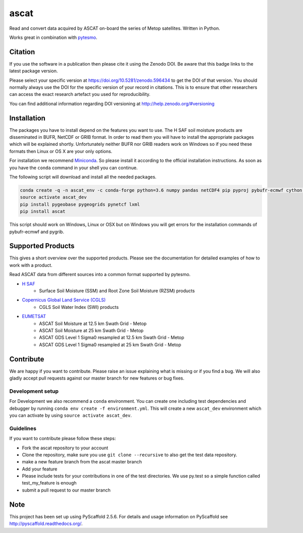 =====
ascat
=====

.. image:: https://travis-ci.org/TUW-GEO/ascat.svg?branch=master
    :target: https://travis-ci.org/TUW-GEO/ascat

.. image:: https://coveralls.io/repos/github/TUW-GEO/ascat/badge.svg?branch=master
   :target: https://coveralls.io/github/TUW-GEO/ascat?branch=master

.. image:: https://badge.fury.io/py/ascat.svg
    :target: http://badge.fury.io/py/ascat

.. image:: https://readthedocs.org/projects/ascat/badge/?version=latest
   :target: http://ascat.readthedocs.org/

Read and convert data acquired by ASCAT on-board the series of Metop satellites. Written in Python.

Works great in combination with `pytesmo <https://github.com/TUW-GEO/pytesmo>`_.

Citation
========

.. image:: https://zenodo.org/badge/DOI/10.5281/zenodo.596434.svg
   :target: https://doi.org/10.5281/zenodo.596434

If you use the software in a publication then please cite it using the Zenodo DOI.
Be aware that this badge links to the latest package version.

Please select your specific version at https://doi.org/10.5281/zenodo.596434 to get the DOI of that version.
You should normally always use the DOI for the specific version of your record in citations.
This is to ensure that other researchers can access the exact research artefact you used for reproducibility.

You can find additional information regarding DOI versioning at http://help.zenodo.org/#versioning

Installation
============

The packages you have to install depend on the features you want to use. The H SAF soil moisture products are disseminated in BUFR, NetCDF or GRIB format. In order to read them you will have to install the appropriate packages which will be explained shortly. Unfortunately neither BUFR nor GRIB readers work on Windows so if you need these formats then Linux or OS X are your only options.

For installation we recommend `Miniconda <http://conda.pydata.org/miniconda.html>`_. So please install it according to the official installation instructions. As soon as you have the ``conda`` command in your shell you can continue.

The following script will download and install all the needed packages.

.. code::

    conda create -q -n ascat_env -c conda-forge python=3.6 numpy pandas netCDF4 pip pyproj pybufr-ecmwf cython h5py pygrib
    source activate ascat_dev
    pip install pygeobase pygeogrids pynetcf lxml
    pip install ascat

This script should work on Windows, Linux or OSX but on Windows you will get errors for the installation commands of pybufr-ecmwf and pygrib.

Supported Products
==================

This gives a short overview over the supported products. Please see the documentation for detailed examples of how to work with a product.

Read ASCAT data from different sources into a common format supported by pytesmo.

- `H SAF <http://h-saf.eumetsat.int/>`_
    - Surface Soil Moisture (SSM) and Root Zone Soil Moisture (RZSM) products
- `Copernicus Global Land Service (CGLS) <http://land.copernicus.eu/global/products/swi>`_
    - CGLS Soil Water Index (SWI) products
- `EUMETSAT <https://navigator.eumetsat.int/search?query=ascat/>`_
    - ASCAT Soil Moisture at 12.5 km Swath Grid - Metop
    - ASCAT Soil Moisture at 25 km Swath Grid - Metop
    - ASCAT GDS Level 1 Sigma0 resampled at 12.5 km Swath Grid - Metop 
    - ASCAT GDS Level 1 Sigma0 resampled at 25 km Swath Grid - Metop 

Contribute
==========

We are happy if you want to contribute. Please raise an issue explaining what is missing or if you find a bug. We will also gladly accept pull requests against our master branch for new features or bug fixes.

Development setup
-----------------

For Development we also recommend a ``conda`` environment. You can create one including test dependencies and debugger by running ``conda env create -f environment.yml``. This will create a new ``ascat_dev`` environment which you can activate by using ``source activate ascat_dev``.

Guidelines
----------

If you want to contribute please follow these steps:

- Fork the ascat repository to your account
- Clone the repository, make sure you use ``git clone --recursive`` to also get the test data repository.
- make a new feature branch from the ascat master branch
- Add your feature
- Please include tests for your contributions in one of the test directories. We use py.test so a simple function called test_my_feature is enough
- submit a pull request to our master branch

Note
====

This project has been set up using PyScaffold 2.5.6. For details and usage
information on PyScaffold see http://pyscaffold.readthedocs.org/.
